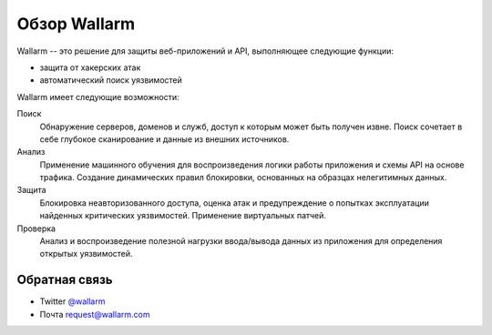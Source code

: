 .. _intro_ru:

=============
Обзор Wallarm
=============

Wallarm -- это решение для защиты веб-приложений и API, выполняющее следующие
функции:

* защита от хакерских атак
* автоматический поиск уязвимостей

Wallarm имеет следующие возможности:

Поиск
 Обнаружение серверов, доменов и служб, доступ к которым может быть получен
 извне.
 Поиск сочетает в себе глубокое сканирование и данные из внешних источников.

Анализ
 Применение машинного обучения для воспроизведения логики работы приложения
 и схемы API на основе трафика.
 Создание динамических правил блокировки, основанных на образцах нелегитимных
 данных.

Защита
 Блокировка неавторизованного доступа, оценка атак и предупреждение о попытках
 эксплуатации найденных критических уязвимостей. Применение виртуальных патчей.

Проверка
 Анализ и воспроизведение полезной нагрузки ввода/вывода данных из приложения
 для определения открытых уязвимостей.

Обратная связь
--------------

* Twitter `@wallarm <https://twitter.com/wallarm>`__
* Почта `request@wallarm.com <mailto:request@wallarm.com>`__